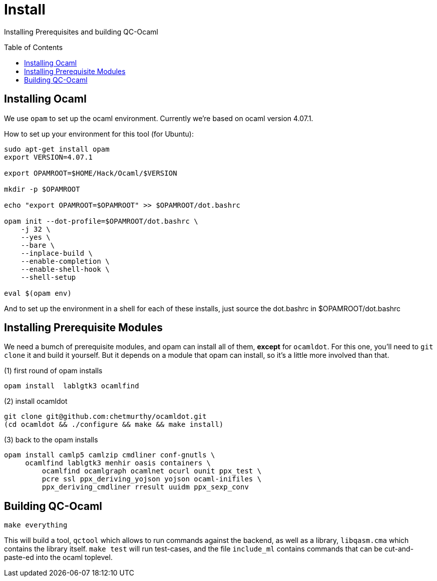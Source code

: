 [[install]]
= Install
:toc:
:toc-placement!:

Installing Prerequisites and building QC-Ocaml

toc::[]

== Installing Ocaml

We use `opam` to set up the ocaml environment.  Currently we're based
on ocaml version 4.07.1.

How to set up your environment for this tool (for Ubuntu):

....
sudo apt-get install opam
export VERSION=4.07.1

export OPAMROOT=$HOME/Hack/Ocaml/$VERSION

mkdir -p $OPAMROOT

echo "export OPAMROOT=$OPAMROOT" >> $OPAMROOT/dot.bashrc

opam init --dot-profile=$OPAMROOT/dot.bashrc \
    -j 32 \
    --yes \
    --bare \
    --inplace-build \
    --enable-completion \
    --enable-shell-hook \
    --shell-setup

eval $(opam env)

....

And to set up the environment in a shell for each of these installs,
just source the dot.bashrc in $OPAMROOT/dot.bashrc

== Installing Prerequisite Modules

We need a bumch of prerequisite modules, and opam can install all of
them, *except* for `ocamldot`.  For this one, you'll need to `git
clone` it and build it yourself.  But it depends on a module that opam
can install, so it's a little more involved than that.

(1) first round of opam installs

....
opam install  lablgtk3 ocamlfind
....

(2) install ocamldot

....
git clone git@github.com:chetmurthy/ocamldot.git
(cd ocamldot && ./configure && make && make install)
....

(3) back to the opam installs

....
opam install camlp5 camlzip cmdliner conf-gnutls \
     ocamlfind lablgtk3 menhir oasis containers \
	 ocamlfind ocamlgraph ocamlnet ocurl ounit ppx_test \
	 pcre ssl ppx_deriving_yojson yojson ocaml-inifiles \
	 ppx_deriving_cmdliner rresult uuidm ppx_sexp_conv
....

== Building QC-Ocaml

....
make everything
....

This will build a tool, `qctool` which allows to run commands against
the backend, as well as a library, `libqasm.cma` which contains the
library itself.  `make test` will run test-cases, and the file
`include_ml` contains commands that can be cut-and-paste-ed into the
ocaml toplevel.

